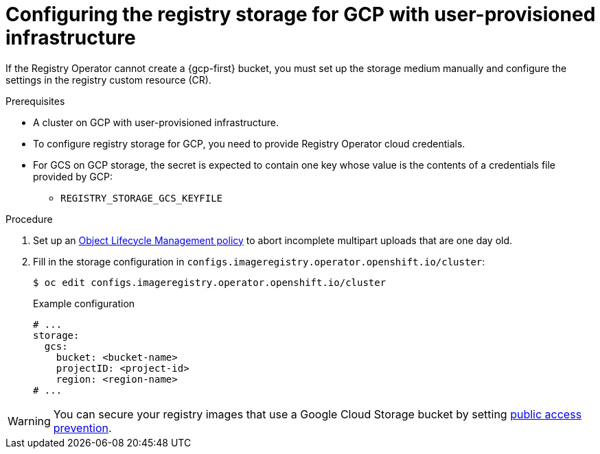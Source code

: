 // Module included in the following assemblies:
//
// * registry/configuring_registry_storage-gcp-user-infrastructure.adoc

:_mod-docs-content-type: PROCEDURE
[id="registry-configuring-storage-gcp-user-infra_{context}"]
= Configuring the registry storage for GCP with user-provisioned infrastructure

If the Registry Operator cannot create a {gcp-first} bucket, you must set up the storage medium manually and configure the settings in the registry custom resource (CR).

.Prerequisites

* A cluster on GCP with user-provisioned infrastructure.
* To configure registry storage for GCP, you need to provide Registry Operator
cloud credentials.
* For GCS on GCP storage, the secret is expected to contain one key whose value is the
contents of a credentials file provided by GCP:
** `REGISTRY_STORAGE_GCS_KEYFILE`

.Procedure

. Set up an link:https://cloud.google.com/storage/docs/lifecycle[Object Lifecycle Management policy] to abort incomplete multipart uploads that are one day old.

. Fill in the storage configuration in `configs.imageregistry.operator.openshift.io/cluster`:
+
[source,terminal]
----
$ oc edit configs.imageregistry.operator.openshift.io/cluster
----
+
.Example configuration
[source,yaml]
----
# ...
storage:
  gcs:
    bucket: <bucket-name>
    projectID: <project-id>
    region: <region-name>
# ...
----

[WARNING]
====
You can secure your registry images that use a Google Cloud Storage bucket by setting link:https://cloud.google.com/storage/docs/using-public-access-prevention[public access prevention].
====
